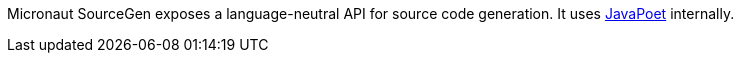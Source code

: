 Micronaut SourceGen exposes a language-neutral API for source code generation. It uses https://github.com/square/javapoet[JavaPoet] internally.